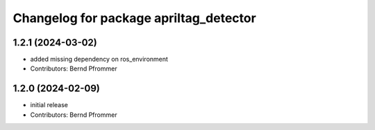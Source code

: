 ^^^^^^^^^^^^^^^^^^^^^^^^^^^^^^^^^^^^^^^
Changelog for package apriltag_detector
^^^^^^^^^^^^^^^^^^^^^^^^^^^^^^^^^^^^^^^

1.2.1 (2024-03-02)
------------------
* added missing dependency on ros_environment
* Contributors: Bernd Pfrommer

1.2.0 (2024-02-09)
------------------
* initial release
* Contributors: Bernd Pfrommer
